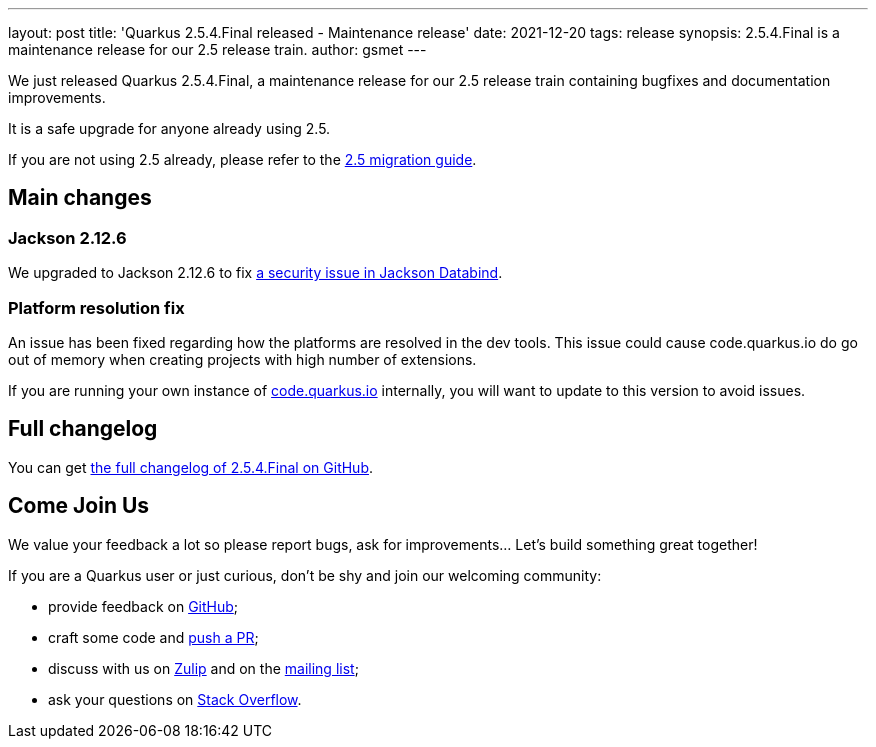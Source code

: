 ---
layout: post
title: 'Quarkus 2.5.4.Final released - Maintenance release'
date: 2021-12-20
tags: release
synopsis: 2.5.4.Final is a maintenance release for our 2.5 release train.
author: gsmet
---

We just released Quarkus 2.5.4.Final, a maintenance release for our 2.5 release train containing bugfixes and documentation improvements.

It is a safe upgrade for anyone already using 2.5.

If you are not using 2.5 already, please refer to the https://github.com/quarkusio/quarkus/wiki/Migration-Guide-2.5[2.5 migration guide].

== Main changes

=== Jackson 2.12.6

We upgraded to Jackson 2.12.6 to fix https://github.com/FasterXML/jackson-databind/issues/3328[a security issue in Jackson Databind].

=== Platform resolution fix

An issue has been fixed regarding how the platforms are resolved in the dev tools.
This issue could cause code.quarkus.io do go out of memory when creating projects with high number of extensions.

If you are running your own instance of https://github.com/quarkusio/code.quarkus.io[code.quarkus.io] internally,
you will want to update to this version to avoid issues.

== Full changelog

You can get https://github.com/quarkusio/quarkus/releases/tag/2.5.4.Final[the full changelog of 2.5.4.Final on GitHub].

== Come Join Us

We value your feedback a lot so please report bugs, ask for improvements... Let's build something great together!

If you are a Quarkus user or just curious, don't be shy and join our welcoming community:

 * provide feedback on https://github.com/quarkusio/quarkus/issues[GitHub];
 * craft some code and https://github.com/quarkusio/quarkus/pulls[push a PR];
 * discuss with us on https://quarkusio.zulipchat.com/[Zulip] and on the https://groups.google.com/d/forum/quarkus-dev[mailing list];
 * ask your questions on https://stackoverflow.com/questions/tagged/quarkus[Stack Overflow].

